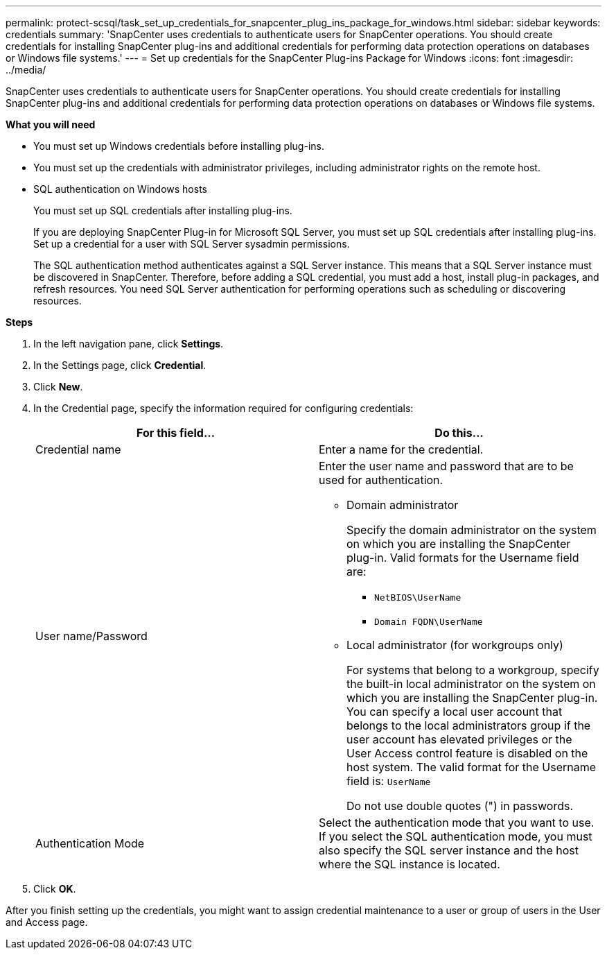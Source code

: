 ---
permalink: protect-scsql/task_set_up_credentials_for_snapcenter_plug_ins_package_for_windows.html
sidebar: sidebar
keywords: credentials
summary: 'SnapCenter uses credentials to authenticate users for SnapCenter operations. You should create credentials for installing SnapCenter plug-ins and additional credentials for performing data protection operations on databases or Windows file systems.'
---
= Set up credentials for the SnapCenter Plug-ins Package for Windows
:icons: font
:imagesdir: ../media/

[.lead]
SnapCenter uses credentials to authenticate users for SnapCenter operations. You should create credentials for installing SnapCenter plug-ins and additional credentials for performing data protection operations on databases or Windows file systems.

*What you will need*

* You must set up Windows credentials before installing plug-ins.
* You must set up the credentials with administrator privileges, including administrator rights on the remote host.
* SQL authentication on Windows hosts
+
You must set up SQL credentials after installing plug-ins.
+
If you are deploying SnapCenter Plug-in for Microsoft SQL Server, you must set up SQL credentials after installing plug-ins. Set up a credential for a user with SQL Server sysadmin permissions.
+
The SQL authentication method authenticates against a SQL Server instance. This means that a SQL Server instance must be discovered in SnapCenter. Therefore, before adding a SQL credential, you must add a host, install plug-in packages, and refresh resources. You need SQL Server authentication for performing operations such as scheduling or discovering resources.

*Steps*

. In the left navigation pane, click *Settings*.
. In the Settings page, click *Credential*.
. Click *New*.
. In the Credential page, specify the information required for configuring credentials:
+
|===
| For this field...| Do this...

a|
Credential name
a|
Enter a name for the credential.
a|
User name/Password
a|
Enter the user name and password that are to be used for authentication.

 ** Domain administrator
+
Specify the domain administrator on the system on which you are installing the SnapCenter plug-in. Valid formats for the Username field are:

  *** `NetBIOS\UserName`
  *** `Domain FQDN\UserName`

 ** Local administrator (for workgroups only)
+
For systems that belong to a workgroup, specify the built-in local administrator on the system on which you are installing the SnapCenter plug-in. You can specify a local user account that belongs to the local administrators group if the user account has elevated privileges or the User Access control feature is disabled on the host system. The valid format for the Username field is: `UserName`

+
Do not use double quotes (") in passwords.
a|
Authentication Mode
a|
Select the authentication mode that you want to use. If you select the SQL authentication mode, you must also specify the SQL server instance and the host where the SQL instance is located.
|===

. Click *OK*.

After you finish setting up the credentials, you might want to assign credential maintenance to a user or group of users in the User and Access page.
